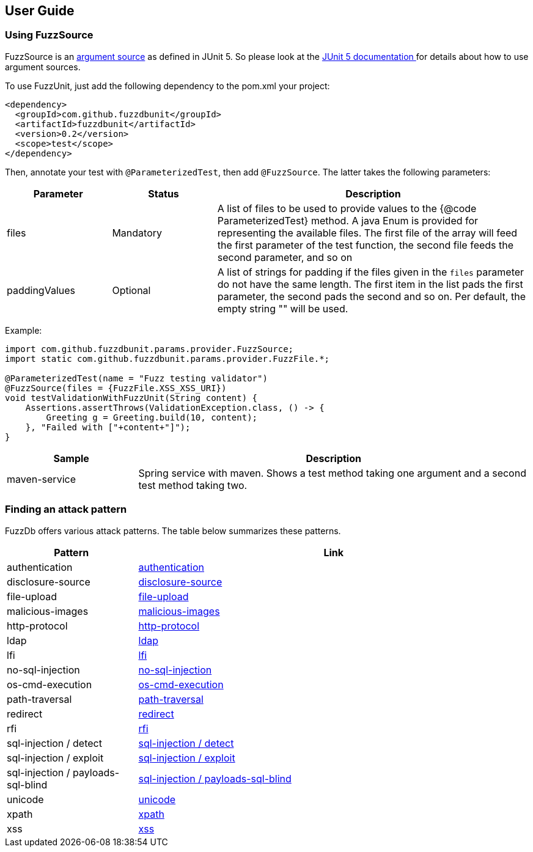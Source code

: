 ## User Guide

### Using FuzzSource
FuzzSource is an https://junit.org/junit5/docs/5.3.0/api/org/junit/jupiter/params/provider/ArgumentsSource.html[argument source]
as defined in JUnit 5. So please look at the https://junit.org/junit5/docs/current/user-guide/[JUnit 5 documentation ]
for details about how to use argument sources.

To use FuzzUnit, just add the following dependency to the pom.xml your project:

[source, xml]
-----
<dependency>
  <groupId>com.github.fuzzdbunit</groupId>
  <artifactId>fuzzdbunit</artifactId>
  <version>0.2</version>
  <scope>test</scope>
</dependency>
-----

Then, annotate your test with ```@ParameterizedTest```, then add ```@FuzzSource```. The latter takes the following parameters:

[%header, cols="1,1,3"]
|======
| Parameter | Status |Description
| files | Mandatory | A list of files to be used to provide values to the {@code ParameterizedTest} method. A java Enum is provided for representing the available files. The first file of the array will feed the first parameter of the test function, the second file feeds the second parameter, and so on
| paddingValues | Optional |  A list of strings for padding if the files given in the ```files``` parameter do not have the same length. The first item in the list pads the first parameter, the second pads the second and so on. Per default, the empty string "" will be used.
|======

Example:

[source, java]
-----
import com.github.fuzzdbunit.params.provider.FuzzSource;
import static com.github.fuzzdbunit.params.provider.FuzzFile.*;

@ParameterizedTest(name = "Fuzz testing validator")
@FuzzSource(files = {FuzzFile.XSS_XSS_URI})
void testValidationWithFuzzUnit(String content) {
    Assertions.assertThrows(ValidationException.class, () -> {
        Greeting g = Greeting.build(10, content);
    }, "Failed with ["+content+"]");
}
-----

[%header,cols="1,3"]
|====
|Sample        | Description
|maven-service | Spring service with maven. Shows a test method taking one argument and a second test
method taking two.

|====

### Finding an attack pattern

FuzzDb offers various attack patterns. The table below summarizes these patterns.

[%header,cols="1,3"]
|===
| Pattern | Link
| authentication     | link:fuzzDb/attack/authentication/README.md[authentication]
| disclosure-source     | link:fuzzDb/attack/disclosure-source/README.md[disclosure-source]
| file-upload     | link:fuzzDb/attack/file-upload/README.md[file-upload]
| malicious-images     | link:fuzzDb/attack/file-upload/malicious-images/README.md[malicious-images]
| http-protocol     | link:fuzzDb/attack/http-protocol/README.md[http-protocol]
| ldap     | link:fuzzDb/attack/ldap/README.md[ldap]
| lfi     | link:fuzzDb/attack/lfi/README.md[lfi]
| no-sql-injection     | link:fuzzDb/attack/no-sql-injection/README.md[no-sql-injection]
| os-cmd-execution     | link:fuzzDb/attack/os-cmd-execution/README.md[os-cmd-execution]
| path-traversal     | link:fuzzDb/attack/path-traversal/README.md[path-traversal]
| redirect     | link:fuzzDb/attack/redirect/README.md[redirect]
| rfi     | link:fuzzDb/attack/rfi/README.md[rfi]
| sql-injection / detect     | link:fuzzDb/attack/sql-injection/detect/README.md[sql-injection / detect]
| sql-injection / exploit     | link:fuzzDb/attack/sql-injection/exploit/README.md[sql-injection / exploit]
| sql-injection / payloads-sql-blind     | link:fuzzDb/attack/sql-injection/payloads-sql-blind/README.md[sql-injection / payloads-sql-blind]
| unicode     | link:fuzzDb/attack/unicode/README.md[unicode]
| xpath     | link:fuzzDb/attack/xpath/README.md[xpath]
| xss     | link:fuzzDb/attack/xss/README.md[xss]
|===
